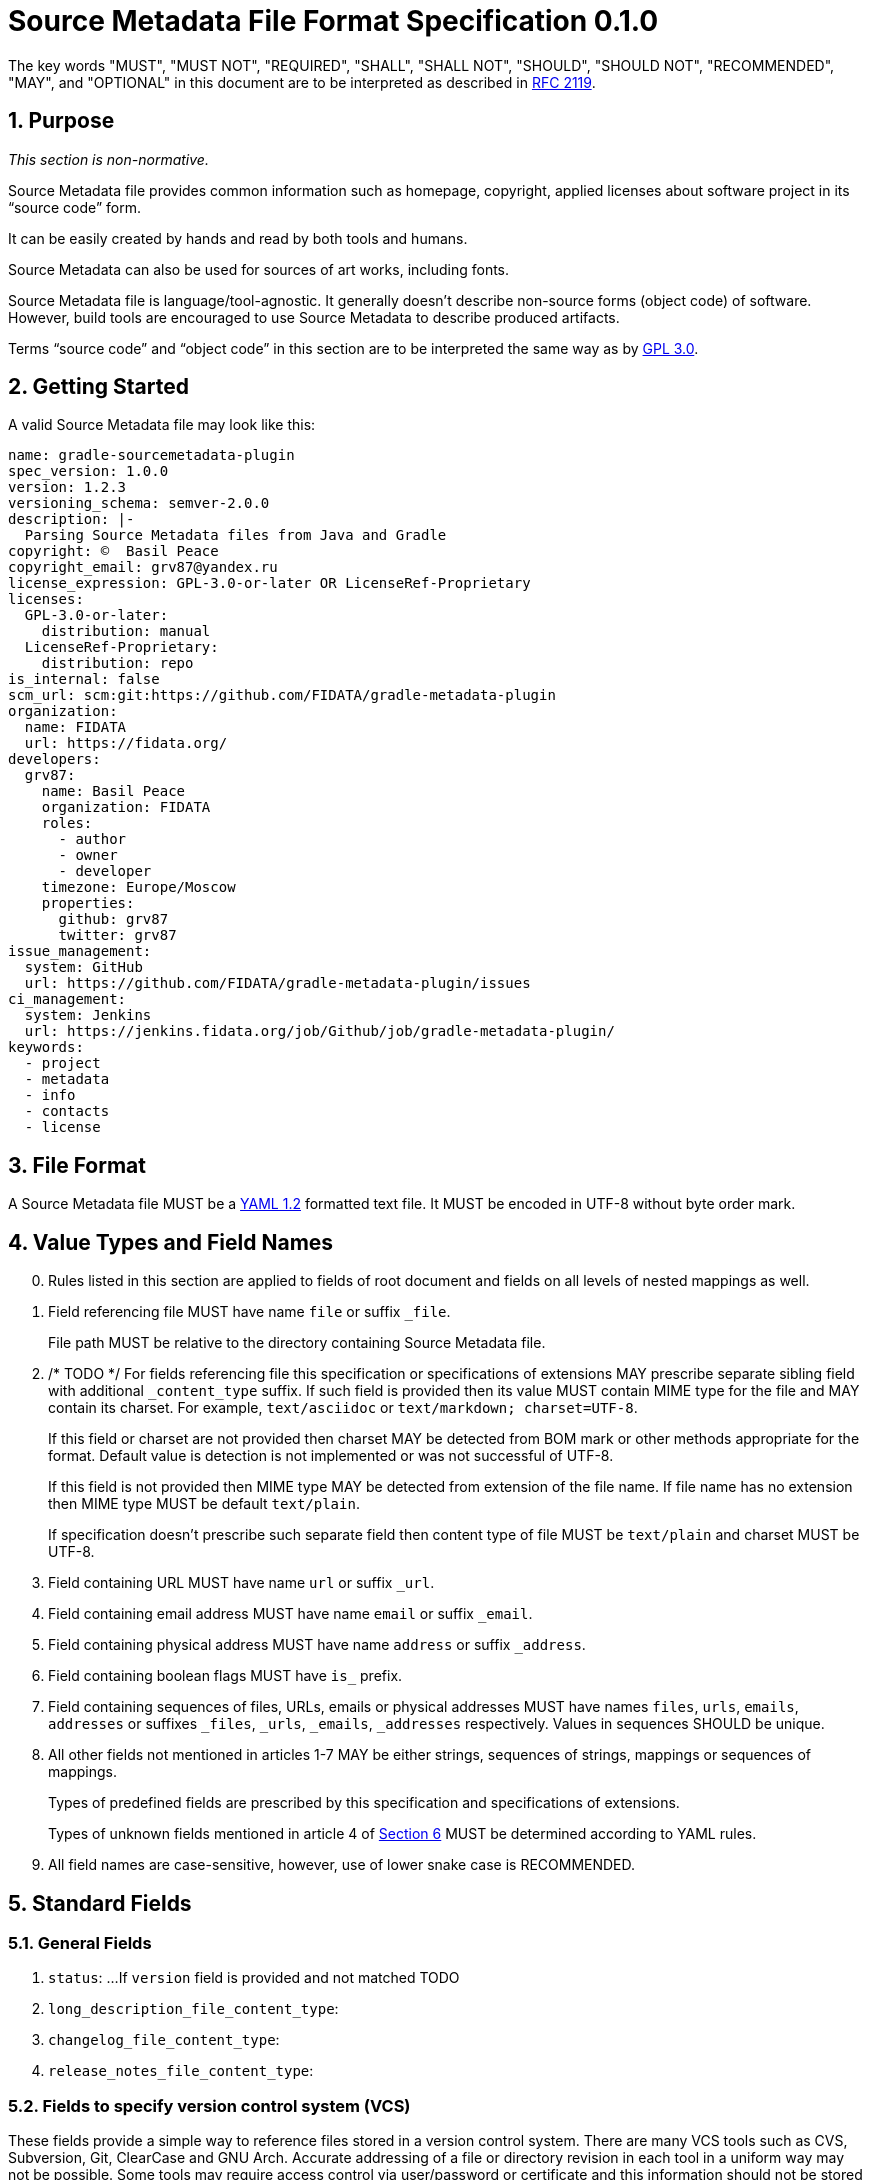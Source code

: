 // SPDX-Copyright: ©  Basil Peace
// SPDX-License-Identifier: CC0-1.0
= Source Metadata File Format Specification 0.1.0

:sectnums:
:xrefstyle: short

The key words "MUST", "MUST NOT", "REQUIRED", "SHALL", "SHALL NOT", "SHOULD", "SHOULD NOT",
"RECOMMENDED", "MAY", and "OPTIONAL" in this document are to be interpreted
as described in https://tools.ietf.org/html/rfc2119[RFC 2119].

== Purpose

_This section is non-normative._

Source Metadata file provides common information such as homepage, copyright, applied licenses
about software project in its "`source code`" form.

It can be easily created by hands and read by both tools and humans.

Source Metadata can also be used for sources of art works, including fonts.

Source Metadata file is language/tool-agnostic. It generally doesn't describe non-source forms (object code)
of software. However, build tools are encouraged to use Source Metadata to describe produced artifacts.

Terms "`source code`" and "`object code`" in this section are to be interpreted the same way
as by https://www.gnu.org/licenses/gpl-3.0.en.html#section1[GPL 3.0].

== Getting Started

A valid Source Metadata file may look like this:

```yaml
name: gradle-sourcemetadata-plugin
spec_version: 1.0.0
version: 1.2.3
versioning_schema: semver-2.0.0
description: |-
  Parsing Source Metadata files from Java and Gradle
copyright: ©  Basil Peace
copyright_email: grv87@yandex.ru
license_expression: GPL-3.0-or-later OR LicenseRef-Proprietary
licenses:
  GPL-3.0-or-later:
    distribution: manual
  LicenseRef-Proprietary:
    distribution: repo
is_internal: false
scm_url: scm:git:https://github.com/FIDATA/gradle-metadata-plugin
organization:
  name: FIDATA
  url: https://fidata.org/
developers:
  grv87:
    name: Basil Peace
    organization: FIDATA
    roles:
      - author
      - owner
      - developer
    timezone: Europe/Moscow
    properties:
      github: grv87
      twitter: grv87
issue_management:
  system: GitHub
  url: https://github.com/FIDATA/gradle-metadata-plugin/issues
ci_management:
  system: Jenkins
  url: https://jenkins.fidata.org/job/Github/job/gradle-metadata-plugin/
keywords:
  - project
  - metadata
  - info
  - contacts
  - license
```

== File Format

A Source Metadata file MUST be a https://yaml.org/spec/1.2/spec.html[YAML 1.2] formatted text file.
It MUST be encoded in UTF-8 without byte order mark.
// TOTEST

== Value Types and Field Names

// TODO: Currently I don't check (and convert) fields in custom maps

[start=0]
. Rules listed in this section are applied to fields of root document
and fields on all levels of nested mappings as well.

. Field referencing file MUST have name `file` or suffix `_file`.
+
File path MUST be relative to the directory containing Source Metadata file.

. /* TODO */ For fields referencing file this specification or specifications of extensions MAY prescribe
separate sibling field with additional `_content_type` suffix.
If such field is provided then its value MUST contain MIME type for the file
and MAY contain its charset. For example, `text/asciidoc` or `text/markdown; charset=UTF-8`.
+
If this field or charset are not provided then charset MAY be detected
from BOM mark or other methods appropriate for the format.
Default value is detection is not implemented or was not successful of UTF-8.
+
If this field is not provided then MIME type MAY be detected from extension of the file name.
If file name has no extension then MIME type MUST be default `text/plain`.
+
If specification doesn't prescribe such separate field
then content type of file MUST be `text/plain` and charset MUST be UTF-8.

. Field containing URL MUST have name `url` or suffix `_url`.

. Field containing email address MUST have name `email` or suffix `_email`.

. Field containing physical address MUST have name `address` or suffix `_address`.

. Field containing boolean flags MUST have `is_` prefix.

. Field containing sequences of files, URLs, emails or physical addresses MUST have names `files`, `urls`,
`emails`, `addresses` or suffixes `_files`, `_urls`, `_emails`, `_addresses` respectively.
Values in sequences SHOULD be unique.

. All other fields not mentioned in articles 1-7 MAY be either strings, sequences of strings,
mappings or sequences of mappings.
+
Types of predefined fields are prescribed by this specification and specifications of extensions.
+
// https://github.com/asciidoctor/asciidoctor/issues/3253
// TODO xref:Unknown_fields[xrefstyle="short"] */
Types of unknown fields mentioned in article 4 of <<_extensions_and_extra_fields>>
MUST be determined according to YAML rules.

. All field names are case-sensitive, however, use of lower snake case is RECOMMENDED.

== Standard Fields

=== General Fields

. `status`: ...
If `version` field is provided and not matched TODO

. `long_description_file_content_type`:

. `changelog_file_content_type`:

. `release_notes_file_content_type`:

=== Fields to specify version control system (VCS)

These fields provide a simple way to reference files stored in a version control
system. There are many VCS tools such as CVS, Subversion, Git, ClearCase and GNU
Arch. Accurate addressing of a file or directory revision in each tool in a
uniform way may not be possible. Some tools may require access control via
user/password or certificate and this information should not be stored in an
ABOUT file. This extension defines the 'vcs' field extension prefix and a few
common fields to handle the diversity of ways that VCS tools reference files and
directories under version control:

// TODO: web-browseable URL
// TODO: developer_connection_url


If Source Metadata file is located in directory managed by SCM then:

. Implementation MAY use SCM data about remote repository instead of data specified in Source Metadata file.

. Implementation MAY reset `modified` field to true whenever SCM data about remote repository doesn't match data
from Source Metadata file (fork detection).

== Extensions and Extra Fields

. You MAY create own extensions of this specification. All fields of an extension MUST have
short prefix to distinguish them from the standard fields. You SHOULD provide documentation for
such extension and create or extend existing tools to support it.
+
Names of fields of any extension MUST meet <<_value_types_and_field_names>> requirements.

. Extensions MAY specify new fields as for both root document and for nested mappings on any level.

. Extensions SHOULD group interconnected fields to mappings.

. [[Unknown_fields]] Implementation MUST either ignore any fields with unknown names or parse them
as _extra_ dynamically-typed fields.

== Specification Versions

. Version of Source Metadata specification used to create a file MUST be mentioned
in `spec_version` field. TODO

. This specification is versioned according to SemVer 2.0.0.

. Implementation of any version of this specification SHOULD be able to read files
written with any previous major version of this specification.

. Implementation of any version of this specification MUST report an error when it parses Source Metadata
with major version of `spec_version` greater than major version of implemented version.

== File Name and Location

Source Metadata file MUST be stored in project's source code.

By default Source Metadata file MUST be stored in the root directory of project sources
and MUST have the name `sourcemetadata.yaml`.

== Additional Requirements

Project sources MUST have license files placed and tagged according to
https://reuse.software/practices/2.0/index.html#1-provide-the-exact-text-of-each-license-used[Section 1
of REUSE practices].

Implementation MUST provide mapping of licenses and their files.

Implementation MUST also provide mapping of licenses and their names, URLs and comments.
To achieve this, in addition to REUSE Practices:

// TODO: `Valid` prefix ?
1. Headers of non-SPDX-listed licenses MUST have SPDX tag `LicenseName` described by
Section https://spdx.org/spdx-specification-21-web-version#h.19c6y18[6.3]
of SPDX Specification 2.1.

2. Headers of non-SPDX-listed licenses MAY have the following SPDX tags:
+
--
 * `LicenseCrossReference`: URL to the license text

 * `LicenseComment`
--
+
described by Sections https://spdx.org/spdx-specification-21-web-version#h.3tbugp1[6.4] and
https://spdx.org/spdx-specification-21-web-version#h.28h4qwu[6.5]
of SPDX Specification 2.1 respectively.

3. For SPDX-listed licenses values of `LicenseName`, `LicenseCrossReference` and `LicenseComments` tags SHOULD be got
from SPDX license list.

== Acknowledgments and Differences with Other Existing Solutions

* The idea goes to

* Polyglot Maven

* ClearlyDefined
